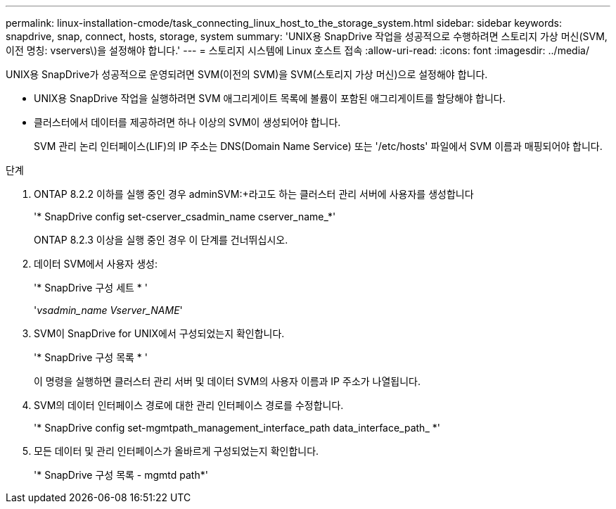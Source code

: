 ---
permalink: linux-installation-cmode/task_connecting_linux_host_to_the_storage_system.html 
sidebar: sidebar 
keywords: snapdrive, snap, connect, hosts, storage, system 
summary: 'UNIX용 SnapDrive 작업을 성공적으로 수행하려면 스토리지 가상 머신(SVM, 이전 명칭: vservers\)을 설정해야 합니다.' 
---
= 스토리지 시스템에 Linux 호스트 접속
:allow-uri-read: 
:icons: font
:imagesdir: ../media/


[role="lead"]
UNIX용 SnapDrive가 성공적으로 운영되려면 SVM(이전의 SVM)을 SVM(스토리지 가상 머신)으로 설정해야 합니다.

* UNIX용 SnapDrive 작업을 실행하려면 SVM 애그리게이트 목록에 볼륨이 포함된 애그리게이트를 할당해야 합니다.
* 클러스터에서 데이터를 제공하려면 하나 이상의 SVM이 생성되어야 합니다.
+
SVM 관리 논리 인터페이스(LIF)의 IP 주소는 DNS(Domain Name Service) 또는 '/etc/hosts' 파일에서 SVM 이름과 매핑되어야 합니다.



.단계
. ONTAP 8.2.2 이하를 실행 중인 경우 adminSVM:+라고도 하는 클러스터 관리 서버에 사용자를 생성합니다
+
'* SnapDrive config set-cserver_csadmin_name cserver_name_*'

+
ONTAP 8.2.3 이상을 실행 중인 경우 이 단계를 건너뛰십시오.

. 데이터 SVM에서 사용자 생성:
+
'* SnapDrive 구성 세트 * '

+
'_vsadmin_name Vserver_NAME_'

. SVM이 SnapDrive for UNIX에서 구성되었는지 확인합니다.
+
'* SnapDrive 구성 목록 * '

+
이 명령을 실행하면 클러스터 관리 서버 및 데이터 SVM의 사용자 이름과 IP 주소가 나열됩니다.

. SVM의 데이터 인터페이스 경로에 대한 관리 인터페이스 경로를 수정합니다.
+
'* SnapDrive config set-mgmtpath_management_interface_path data_interface_path_ *'

. 모든 데이터 및 관리 인터페이스가 올바르게 구성되었는지 확인합니다.
+
'* SnapDrive 구성 목록 - mgmtd path*'


